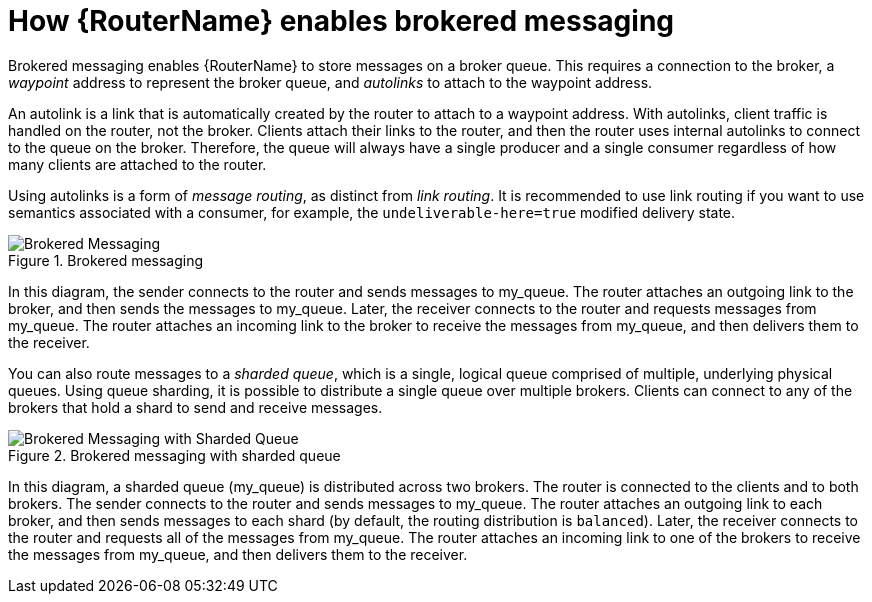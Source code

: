 ////
Licensed to the Apache Software Foundation (ASF) under one
or more contributor license agreements.  See the NOTICE file
distributed with this work for additional information
regarding copyright ownership.  The ASF licenses this file
to you under the Apache License, Version 2.0 (the
"License"); you may not use this file except in compliance
with the License.  You may obtain a copy of the License at

  http://www.apache.org/licenses/LICENSE-2.0

Unless required by applicable law or agreed to in writing,
software distributed under the License is distributed on an
"AS IS" BASIS, WITHOUT WARRANTIES OR CONDITIONS OF ANY
KIND, either express or implied.  See the License for the
specific language governing permissions and limitations
under the License
////

// This module is included in the following assemblies:
//
// configuring-brokered-messaging.adoc

[id='how-router-enables-brokered-messaging-{context}']
= How {RouterName} enables brokered messaging

Brokered messaging enables {RouterName} to store messages on a broker queue. This requires a connection to the broker, a _waypoint_ address to represent the broker queue, and _autolinks_ to attach to the waypoint address.

An autolink is a link that is automatically created by the router to attach to a waypoint address. With autolinks, client traffic is handled on the router, not the broker. Clients attach their links to the router, and then the router uses internal autolinks to connect to the queue on the broker. Therefore, the queue will always have a single producer and a single consumer regardless of how many clients are attached to the router.

Using autolinks is a form of _message routing_, as distinct from _link routing_.
It is recommended to use link routing if you want to use semantics associated with a consumer, for example, the `undeliverable-here=true` modified delivery state.

.Brokered messaging
image::brokered-messaging.png[Brokered Messaging, align="center"]

In this diagram, the sender connects to the router and sends messages to my_queue. The router attaches an outgoing link to the broker, and then sends the messages to my_queue. Later, the receiver connects to the router and requests messages from my_queue. The router attaches an incoming link to the broker to receive the messages from my_queue, and then delivers them to the receiver.

You can also route messages to a _sharded queue_, which is a single, logical queue comprised of multiple, underlying physical queues. Using queue sharding, it is possible to distribute a single queue over multiple brokers. Clients can connect to any of the brokers that hold a shard to send and receive messages.

.Brokered messaging with sharded queue
image::sharded-queue-02.png[Brokered Messaging with Sharded Queue, align="center"]

In this diagram, a sharded queue (my_queue) is distributed across two brokers. The router is connected to the clients and to both brokers. The sender connects to the router and sends messages to my_queue. The router attaches an outgoing link to each broker, and then sends messages to each shard (by default, the routing distribution is `balanced`). Later, the receiver connects to the router and requests all of the messages from my_queue. The router attaches an incoming link to one of the brokers to receive the messages from my_queue, and then delivers them to the receiver.
